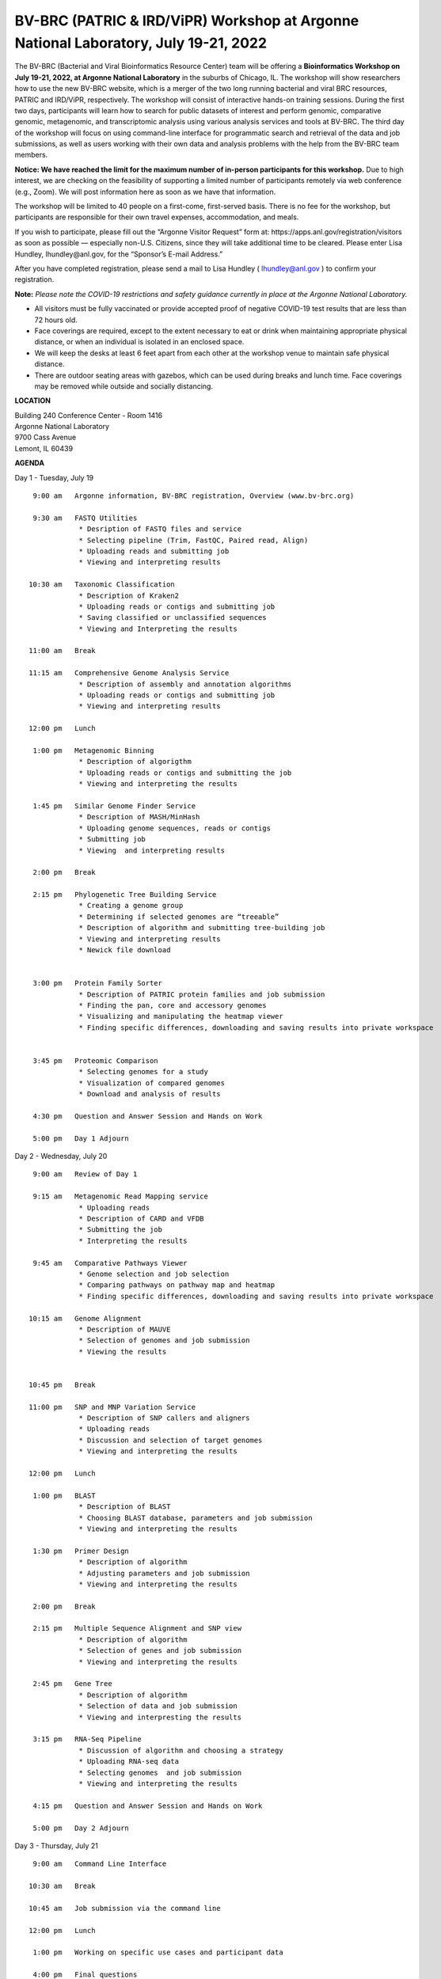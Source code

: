 BV-BRC (PATRIC & IRD/ViPR) Workshop at Argonne National Laboratory, July 19-21, 2022
=====================================================================================

.. feed-entry::
   :date: 2019-02-06

.. image:: ../images/bv-brc-patric-workshop-2022.jpg
  :width: 500
  :alt: BV-BRC Workshop

The BV-BRC (Bacterial and Viral Bioinformatics Resource Center) team will be offering a **Bioinformatics Workshop on July 19-21, 2022, at Argonne National Laboratory** in the suburbs of Chicago, IL. The workshop will show researchers how to use the new BV-BRC website, which is a merger of the two long running bacterial and viral BRC resources, PATRIC and IRD/ViPR, respectively. The workshop will consist of interactive hands-on training sessions. During the first two days, participants will learn how to search for public datasets of interest and perform genomic, comparative genomic, metagenomic, and transcriptomic analysis using various analysis services and tools at BV-BRC. The third day of the workshop will focus on using command-line interface for programmatic search and retrieval of the data and job submissions, as well as users working with their own data and analysis problems with the help from the BV-BRC team members.

.. cut::
   
**Notice: We have reached the limit for the maximum number of in-person participants for this workshop.**
Due to high interest, we are checking on the feasibility of supporting a limited number of participants remotely via web conference (e.g., Zoom). We will post information here as soon as we have that information.

.. role:: strike
    :class: strike

:strike:`The workshop will be limited to 40 people on a first-come, first-served basis. There is no fee for the workshop, but participants are responsible for their own travel expenses, accommodation, and meals.`

:strike:`If you wish to participate, please fill out the “Argonne Visitor Request” form at: https://apps.anl.gov/registration/visitors as soon as possible — especially non-U.S. Citizens, since they will take additional time to be cleared. Please enter Lisa Hundley, lhundley@anl.gov, for the “Sponsor’s E-mail Address.”`

After you have completed registration, please send a mail to Lisa Hundley ( lhundley@anl.gov ) to confirm your registration.

**Note:** *Please note the COVID-19 restrictions and safety guidance currently in place at the Argonne National Laboratory.*

* All visitors must be fully vaccinated or provide accepted proof of negative COVID-19 test results that are less than 72 hours old.

* Face coverings are required, except to the extent necessary to eat or drink when maintaining appropriate physical distance, or when an individual is isolated in an enclosed space.

* We will keep the desks at least 6 feet apart from each other at the workshop venue to maintain safe physical distance.

* There are outdoor seating areas with gazebos, which can be used during breaks and lunch time. Face coverings may be removed while outside and socially distancing.   


**LOCATION**

| Building 240 Conference Center - Room 1416
| Argonne National Laboratory
| 9700 Cass Avenue
| Lemont, IL 60439

**AGENDA**

Day 1 - Tuesday, July 19
::

   9:00 am   Argonne information, BV-BRC registration, Overview (www.bv-brc.org)           

   9:30 am   FASTQ Utilities
              * Desription of FASTQ files and service 
              * Selecting pipeline (Trim, FastQC, Paired read, Align)
              * Uploading reads and submitting job
              * Viewing and interpreting results

  10:30 am   Taxonomic Classification
              * Description of Kraken2
              * Uploading reads or contigs and submitting job
              * Saving classified or unclassified sequences
              * Viewing and Interpreting the results

  11:00 am   Break

  11:15 am   Comprehensive Genome Analysis Service
              * Description of assembly and annotation algorithms
              * Uploading reads or contigs and submitting job
              * Viewing and interpreting results
  
  12:00 pm   Lunch

   1:00 pm   Metagenomic Binning
              * Description of algorigthm
              * Uploading reads or contigs and submitting the job
              * Viewing and interpreting the results

   1:45 pm   Similar Genome Finder Service
              * Description of MASH/MinHash
              * Uploading genome sequences, reads or contigs
              * Submitting job
              * Viewing  and interpreting results

   2:00 pm   Break

   2:15 pm   Phylogenetic Tree Building Service
              * Creating a genome group
              * Determining if selected genomes are “treeable”
              * Description of algorithm and submitting tree-building job
              *	Viewing and interpreting results
              *	Newick file download 


   3:00 pm   Protein Family Sorter
              *	Description of PATRIC protein families and job submission
              *	Finding the pan, core and accessory genomes 
              *	Visualizing and manipulating the heatmap viewer 
              *	Finding specific differences, downloading and saving results into private workspace


   3:45 pm   Proteomic Comparison
              *	Selecting genomes for a study
              *	Visualization of compared genomes
              *	Download and analysis of results

   4:30 pm   Question and Answer Session and Hands on Work

   5:00 pm   Day 1 Adjourn

Day 2 - Wednesday, July 20

::

   9:00 am   Review of Day 1

   9:15 am   Metagenomic Read Mapping service
              * Uploading reads
              * Description of CARD and VFDB
              *	Submitting the job
              *	Interpreting the results

   9:45 am   Comparative Pathways Viewer
              *	Genome selection and job selection
              *	Comparing pathways on pathway map and heatmap
              *	Finding specific differences, downloading and saving results into private workspace

  10:15 am   Genome Alignment
              *	Description of MAUVE
              *	Selection of genomes and job submission
              *	Viewing the results


  10:45 pm   Break

  11:00 pm   SNP and MNP Variation Service
              *	Description of SNP callers and aligners
              *	Uploading reads 
              *	Discussion and selection of target genomes
              *	Viewing and interpreting the results

  12:00 pm   Lunch

   1:00 pm   BLAST
              *	Description of BLAST
              *	Choosing BLAST database, parameters and job submission
              *	Viewing and interpreting the results

   1:30 pm   Primer Design
              *	Description of algorithm
              *	Adjusting parameters and job submission
              *	Viewing and interpreting the results

   2:00 pm   Break

   2:15 pm   Multiple Sequence Alignment and SNP view
              *	Description of algorithm
              *	Selection of genes and job submission
              *	Viewing and interpreting the results

   2:45 pm   Gene Tree
              *	Description of algorithm
              *	Selection of data and job submission
              *	Viewing and interpresting the results

   3:15 pm   RNA-Seq Pipeline
              *	Discussion of algorithm and choosing a strategy
              *	Uploading RNA-seq data
              *	Selecting genomes  and job submission
              *	Viewing and interpreting the results

   4:15 pm   Question and Answer Session and Hands on Work

   5:00 pm   Day 2 Adjourn

Day 3 - Thursday, July 21
::

   9:00 am   Command Line Interface

  10:30 am   Break

  10:45 am   Job submission via the command line

  12:00 pm   Lunch

   1:00 pm   Working on specific use cases and participant data

   4:00 pm   Final questions

   5:00 pm   Workshop concludes
